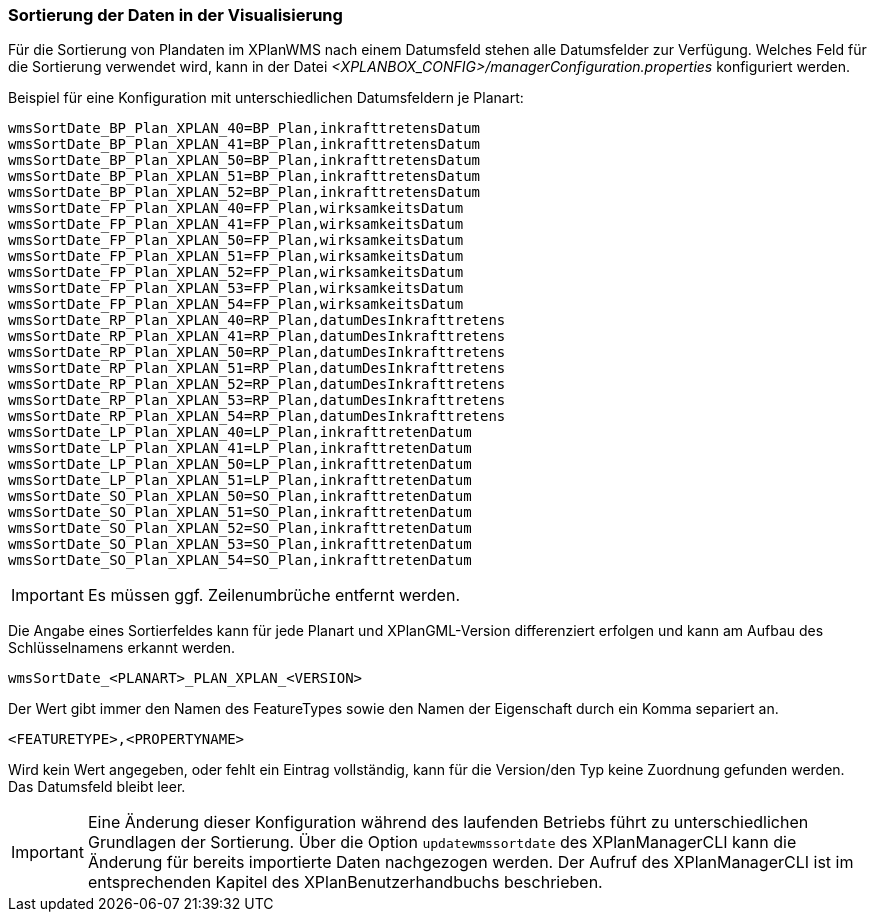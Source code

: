 [[sortierung-der-daten-in-dervisualisierung]]
=== Sortierung der Daten in der Visualisierung

Für die Sortierung von Plandaten im XPlanWMS nach einem Datumsfeld stehen
alle Datumsfelder zur Verfügung. Welches Feld für die Sortierung
verwendet wird, kann in der Datei _<XPLANBOX_CONFIG>/managerConfiguration.properties_ konfiguriert werden.

Beispiel für eine Konfiguration mit unterschiedlichen Datumsfeldern je Planart:
----
wmsSortDate_BP_Plan_XPLAN_40=BP_Plan,inkrafttretensDatum
wmsSortDate_BP_Plan_XPLAN_41=BP_Plan,inkrafttretensDatum
wmsSortDate_BP_Plan_XPLAN_50=BP_Plan,inkrafttretensDatum
wmsSortDate_BP_Plan_XPLAN_51=BP_Plan,inkrafttretensDatum
wmsSortDate_BP_Plan_XPLAN_52=BP_Plan,inkrafttretensDatum
wmsSortDate_FP_Plan_XPLAN_40=FP_Plan,wirksamkeitsDatum
wmsSortDate_FP_Plan_XPLAN_41=FP_Plan,wirksamkeitsDatum
wmsSortDate_FP_Plan_XPLAN_50=FP_Plan,wirksamkeitsDatum
wmsSortDate_FP_Plan_XPLAN_51=FP_Plan,wirksamkeitsDatum
wmsSortDate_FP_Plan_XPLAN_52=FP_Plan,wirksamkeitsDatum
wmsSortDate_FP_Plan_XPLAN_53=FP_Plan,wirksamkeitsDatum
wmsSortDate_FP_Plan_XPLAN_54=FP_Plan,wirksamkeitsDatum
wmsSortDate_RP_Plan_XPLAN_40=RP_Plan,datumDesInkrafttretens
wmsSortDate_RP_Plan_XPLAN_41=RP_Plan,datumDesInkrafttretens
wmsSortDate_RP_Plan_XPLAN_50=RP_Plan,datumDesInkrafttretens
wmsSortDate_RP_Plan_XPLAN_51=RP_Plan,datumDesInkrafttretens
wmsSortDate_RP_Plan_XPLAN_52=RP_Plan,datumDesInkrafttretens
wmsSortDate_RP_Plan_XPLAN_53=RP_Plan,datumDesInkrafttretens
wmsSortDate_RP_Plan_XPLAN_54=RP_Plan,datumDesInkrafttretens
wmsSortDate_LP_Plan_XPLAN_40=LP_Plan,inkrafttretenDatum
wmsSortDate_LP_Plan_XPLAN_41=LP_Plan,inkrafttretenDatum
wmsSortDate_LP_Plan_XPLAN_50=LP_Plan,inkrafttretenDatum
wmsSortDate_LP_Plan_XPLAN_51=LP_Plan,inkrafttretenDatum
wmsSortDate_SO_Plan_XPLAN_50=SO_Plan,inkrafttretenDatum
wmsSortDate_SO_Plan_XPLAN_51=SO_Plan,inkrafttretenDatum
wmsSortDate_SO_Plan_XPLAN_52=SO_Plan,inkrafttretenDatum
wmsSortDate_SO_Plan_XPLAN_53=SO_Plan,inkrafttretenDatum
wmsSortDate_SO_Plan_XPLAN_54=SO_Plan,inkrafttretenDatum
----

IMPORTANT: Es müssen ggf. Zeilenumbrüche entfernt werden.

Die Angabe eines Sortierfeldes kann für jede Planart und XPlanGML-Version
differenziert erfolgen und kann am Aufbau des Schlüsselnamens erkannt
werden.

----
wmsSortDate_<PLANART>_PLAN_XPLAN_<VERSION>
----

Der Wert gibt immer den Namen des FeatureTypes sowie den Namen der
Eigenschaft durch ein Komma separiert an.

----
<FEATURETYPE>,<PROPERTYNAME>
----

Wird kein Wert angegeben, oder fehlt ein Eintrag vollständig, kann für
die Version/den Typ keine Zuordnung gefunden werden. Das Datumsfeld
bleibt leer.

IMPORTANT: Eine Änderung dieser Konfiguration während des laufenden
Betriebs führt zu unterschiedlichen Grundlagen der Sortierung. Über die
Option `updatewmssortdate` des XPlanManagerCLI kann die Änderung für bereits importierte Daten nachgezogen werden. Der Aufruf des XPlanManagerCLI ist im entsprechenden Kapitel des XPlanBenutzerhandbuchs beschrieben.
